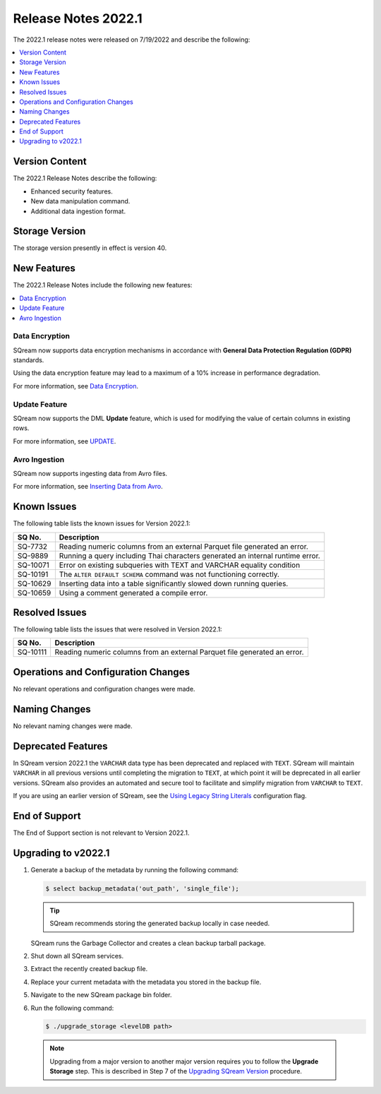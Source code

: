 .. _2022.1:

**************************
Release Notes 2022.1
**************************

The 2022.1 release notes were released on 7/19/2022 and describe the following:

.. contents:: 
   :local:
   :depth: 1      

Version Content
----------------

The 2022.1 Release Notes describe the following:

* Enhanced security features.
* New data manipulation command.
* Additional data ingestion format.

Storage Version
--------------- 

The storage version presently in effect is version 40. 

New Features
-------------

The 2022.1 Release Notes include the following new features:

.. contents:: 
   :local:
   :depth: 1
   
Data Encryption
*****************

SQream now supports data encryption mechanisms in accordance with **General Data Protection Regulation (GDPR)** standards.

Using the data encryption feature may lead to a maximum of a 10% increase in performance degradation.

For more information, see `Data Encryption <https://docs.sqream.com/en/v2022.1/feature_guides/data_encryption.html>`_.

Update Feature
****************

SQream now supports the DML **Update** feature, which is used for modifying the value of certain columns in existing rows.

For more information, see `UPDATE <https://docs.sqream.com/en/v2022.1/reference/sql/sql_statements/dml_commands/update.html#update>`_.

Avro Ingestion
***************

SQream now supports ingesting data from Avro files.

For more information, see `Inserting Data from Avro <https://docs.sqream.com/en/v2022.1/data_ingestion/avro.html>`_.

Known Issues
-------------

The following table lists the known issues for Version 2022.1:

+-------------+-------------------------------------------------------------------------------------------+
| **SQ No.**  | **Description**                                                                           |
+=============+===========================================================================================+
| SQ-7732     | Reading numeric columns from an external Parquet file generated an error.                 |
+-------------+-------------------------------------------------------------------------------------------+
| SQ-9889     | Running a query including Thai characters generated an internal runtime error.            |
+-------------+-------------------------------------------------------------------------------------------+
| SQ-10071    | Error on existing subqueries with TEXT and VARCHAR equality condition                     |
+-------------+-------------------------------------------------------------------------------------------+
| SQ-10191    | The ``ALTER DEFAULT SCHEMA`` command was not functioning correctly.                       |
+-------------+-------------------------------------------------------------------------------------------+
| SQ-10629    | Inserting data into a table significantly slowed down running queries.                    |
+-------------+-------------------------------------------------------------------------------------------+
| SQ-10659    | Using a comment generated a compile error.                                                |
+-------------+-------------------------------------------------------------------------------------------+

Resolved Issues
----------------

The following table lists the issues that were resolved in Version 2022.1:

+-------------+-------------------------------------------------------------------------------------------+
| **SQ No.**  | **Description**                                                                           |
+=============+===========================================================================================+
| SQ-10111    | Reading numeric columns from an external Parquet file generated an error.                 |
+-------------+-------------------------------------------------------------------------------------------+

Operations and Configuration Changes
----------------------------------------

No relevant operations and configuration changes were made.

Naming Changes
-----------------

No relevant naming changes were made.

Deprecated Features
---------------------

In SQream version 2022.1 the ``VARCHAR`` data type has been deprecated and replaced with ``TEXT``. SQream will maintain ``VARCHAR`` in all previous versions until completing the migration to ``TEXT``, at which point it will be deprecated in all earlier versions. SQream also provides an automated and secure tool to facilitate and simplify migration from ``VARCHAR`` to ``TEXT``.  

If you are using an earlier version of SQream, see the `Using Legacy String Literals <https://docs.sqream.com/en/v2022.1/configuration_guides/use_legacy_string_literals.html>`_ configuration flag.

End of Support
----------------

The End of Support section is not relevant to Version 2022.1.

Upgrading to v2022.1
-----------------------

1. Generate a backup of the metadata by running the following command:

   .. code-block:: console

      $ select backup_metadata('out_path', 'single_file');
	  
   .. tip:: SQream recommends storing the generated backup locally in case needed.
   
   SQream runs the Garbage Collector and creates a clean backup tarball package.
   
2. Shut down all SQream services.

3. Extract the recently created backup file.

4. Replace your current metadata with the metadata you stored in the backup file.

5. Navigate to the new SQream package bin folder.

6. Run the following command:

   .. code-block:: console

      $ ./upgrade_storage <levelDB path>

  .. note:: Upgrading from a major version to another major version requires you to follow the **Upgrade Storage** step. This is described in Step 7 of the `Upgrading SQream Version <https://docs.sqream.com/en/v2022.1/installation_guides/installing_sqream_with_binary.html#upgrading-sqream-version>`_ procedure.
  

